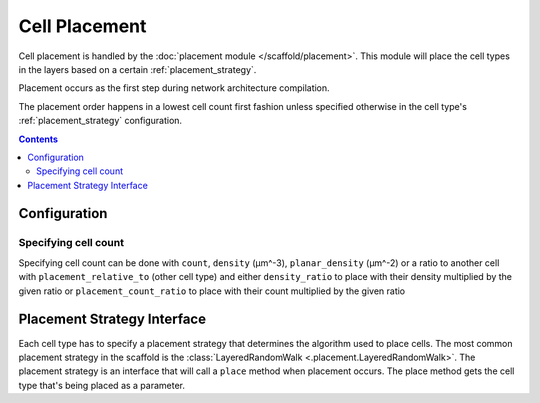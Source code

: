 ##############
Cell Placement
##############

Cell placement is handled by the :doc:`placement module </scaffold/placement>`.
This module will place the cell types in the layers based on a certain
:ref:`placement_strategy`.

Placement occurs as the first step during network architecture compilation.

The placement order happens in a lowest cell count first fashion unless specified
otherwise in the cell type's :ref:`placement_strategy` configuration.

.. contents::

*************
Configuration
*************

.. _specifying_cell_count:

Specifying cell count
=====================

Specifying cell count can be done with ``count``, ``density`` (µm^-3),
``planar_density`` (µm^-2) or a ratio to another cell with
``placement_relative_to`` (other cell type) and either ``density_ratio`` to
place with their density multiplied by the given ratio or
``placement_count_ratio`` to place with their count multiplied by the given
ratio

.. _placement_strategy:

****************************
Placement Strategy Interface
****************************

Each cell type has to specify a placement strategy that determines the algorithm
used to place cells. The most common placement strategy in the scaffold is the
:class:`LayeredRandomWalk <.placement.LayeredRandomWalk>`. The placement strategy is an interface that
will call a ``place`` method when placement occurs. The place method gets the cell type
that's being placed as a parameter.

